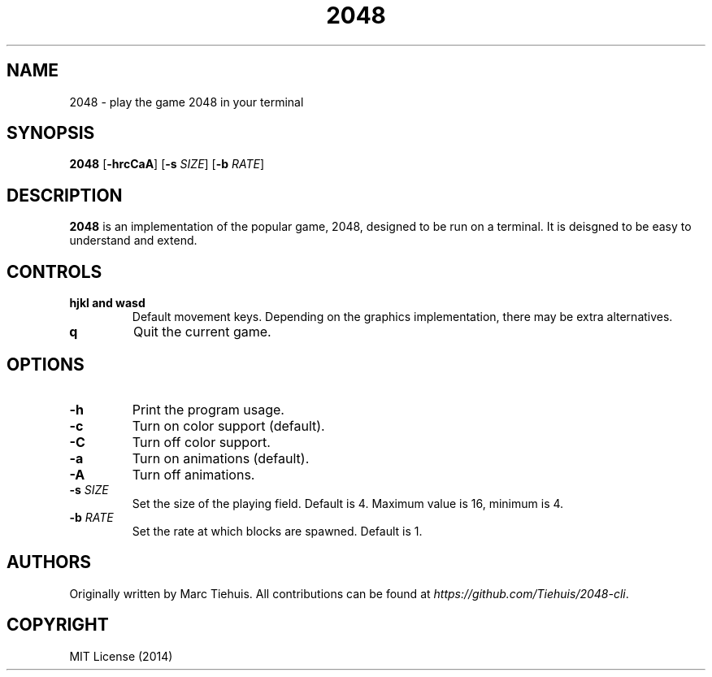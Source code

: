 .TH 2048 1

.SH NAME
2048 \- play the game 2048 in your terminal

.SH SYNOPSIS
.B 2048
[\fB\-hrcCaA\fR]
[\fB\-s\fR \fISIZE\fR]
[\fB\-b\fR \fIRATE\fR]

.SH DESCRIPTION
.B 2048
is an implementation of the popular game, 2048, designed to be run on a
terminal. It is deisgned to be easy to understand and extend.

.SH CONTROLS
.TP
.BR hjkl " " and " " wasd
Default movement keys. Depending on the graphics implementation, there may be
extra alternatives.
.TP
.BR \q
Quit the current game.

.SH OPTIONS
.TP
.BR \-h
Print the program usage.
.TP
.BR \-c
Turn on color support (default).
.TP
.BR \-C
Turn off color support.
.TP
.BR \-a
Turn on animations (default).
.TP
.BR \-A
Turn off animations.
.TP
.BR \-s " " \fISIZE\fR
Set the size of the playing field. Default is 4. Maximum value is 16, minimum is 4.
.TP
.BR \-b " " \fIRATE\fR
Set the rate at which blocks are spawned. Default is 1.

.SH AUTHORS
Originally written by Marc Tiehuis.
All contributions can be found at \fIhttps://github.com/Tiehuis/2048-cli\fR.

.SH COPYRIGHT
MIT License (2014)
